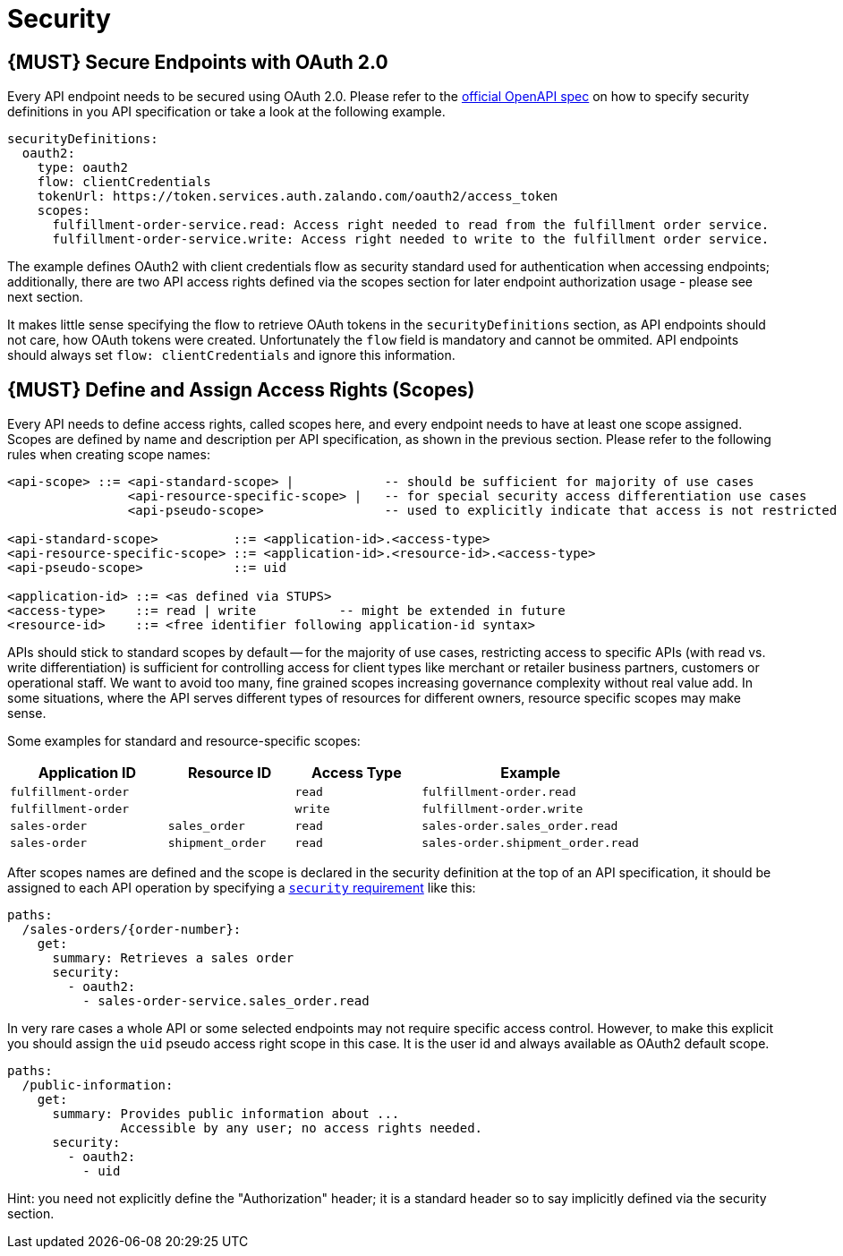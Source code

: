 [[security]]
= Security

[#104]
== {MUST} Secure Endpoints with OAuth 2.0

Every API endpoint needs to be secured using OAuth 2.0. Please refer to
the
https://github.com/OAI/OpenAPI-Specification/blob/master/versions/2.0.md#security-definitions-object[official
OpenAPI spec] on how to specify security definitions in you API
specification or take a look at the following example.

[source,yaml]
----
securityDefinitions:
  oauth2:
    type: oauth2
    flow: clientCredentials
    tokenUrl: https://token.services.auth.zalando.com/oauth2/access_token
    scopes:
      fulfillment-order-service.read: Access right needed to read from the fulfillment order service.
      fulfillment-order-service.write: Access right needed to write to the fulfillment order service.      
----

The example defines OAuth2 with client credentials flow as security standard used
for authentication when accessing endpoints; additionally, there are two
API access rights defined via the scopes section for later endpoint
authorization usage - please see next section.

It makes little sense specifying the flow to retrieve OAuth tokens in
the `securityDefinitions` section, as API endpoints should not care, how
OAuth tokens were created. Unfortunately the `flow` field is mandatory
and cannot be ommited. API endpoints should always set `flow: clientCredentials`
and ignore this information.

[#105]
== {MUST} Define and Assign Access Rights (Scopes)

Every API needs to define access rights, called scopes here, and every
endpoint needs to have at least one scope assigned. Scopes are defined
by name and description per API specification, as shown in the previous
section. Please refer to the following rules when creating scope names:

[source,bnf]
----
<api-scope> ::= <api-standard-scope> |            -- should be sufficient for majority of use cases 
                <api-resource-specific-scope> |   -- for special security access differentiation use cases 
                <api-pseudo-scope>                -- used to explicitly indicate that access is not restricted
                
<api-standard-scope>          ::= <application-id>.<access-type> 
<api-resource-specific-scope> ::= <application-id>.<resource-id>.<access-type>
<api-pseudo-scope>            ::= uid

<application-id> ::= <as defined via STUPS>
<access-type>    ::= read | write           -- might be extended in future
<resource-id>    ::= <free identifier following application-id syntax>
----

APIs should stick to standard scopes by default -- for the majority of
use cases, restricting access to specific APIs (with read vs. write
differentiation) is sufficient for controlling access for client types
like merchant or retailer business partners, customers or operational
staff. We want to avoid too many, fine grained scopes increasing
governance complexity without real value add. In some situations, where
the API serves different types of resources for different owners,
resource specific scopes may make sense.

Some examples for standard and resource-specific scopes:

[cols="25%,20%,20%,35%",options="header",]
|=======================================================================
|Application ID |Resource ID |Access Type |Example
|`fulfillment-order` | |`read` |`fulfillment-order.read`

|`fulfillment-order` | |`write` |`fulfillment-order.write`

|`sales-order` |`sales_order` |`read` |`sales-order.sales_order.read`

|`sales-order` |`shipment_order` |`read`
|`sales-order.shipment_order.read`
|=======================================================================

After scopes names are defined and the scope is declared in the security
definition at the top of an API specification, it should be assigned to
each API operation by specifying a
https://github.com/OAI/OpenAPI-Specification/blob/master/versions/2.0.md#securityRequirementObject[`security`
requirement] like this:

[source,yaml]
----
paths:
  /sales-orders/{order-number}:
    get:
      summary: Retrieves a sales order
      security:
        - oauth2:
          - sales-order-service.sales_order.read
----

In very rare cases a whole API or some selected endpoints may not
require specific access control. However, to make this explicit you
should assign the `uid` pseudo access right scope in this case. It is
the user id and always available as OAuth2 default scope.

[source,yaml]
----
paths:
  /public-information:
    get:
      summary: Provides public information about ... 
               Accessible by any user; no access rights needed. 
      security:
        - oauth2:
          - uid
----

Hint: you need not explicitly define the "Authorization" header; it is a
standard header so to say implicitly defined via the security section.
